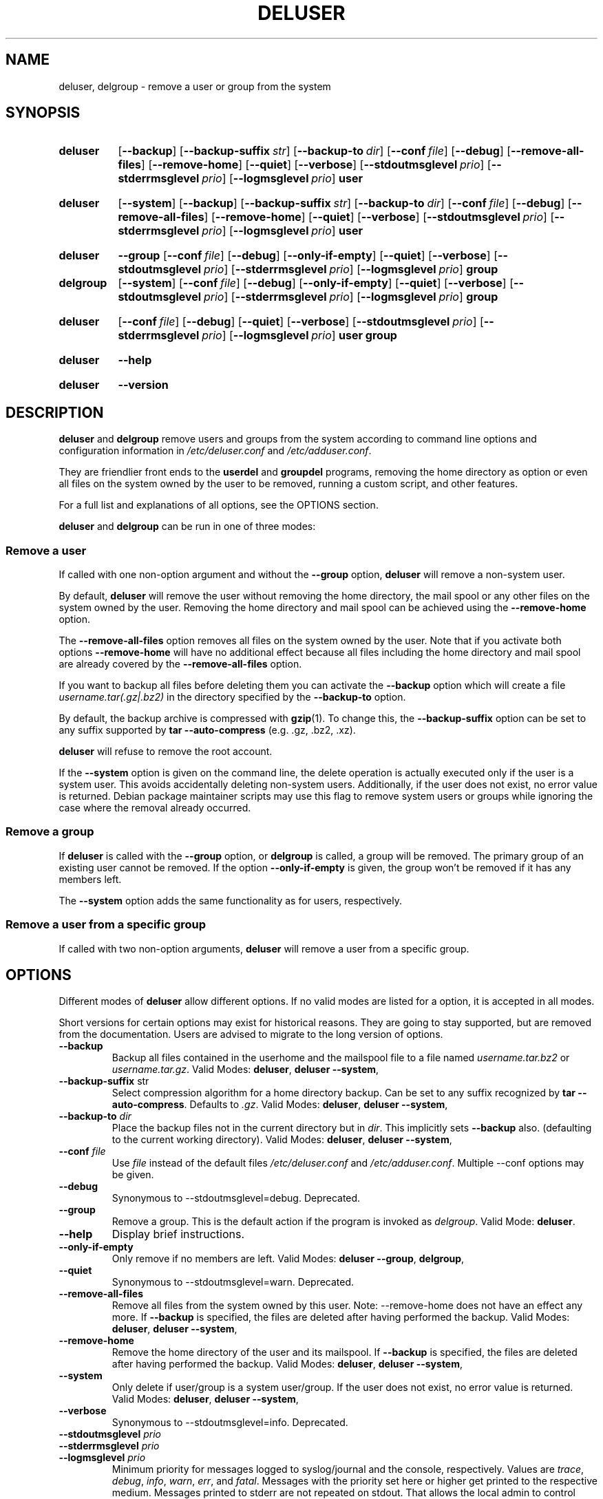 .\" Copyright: 1994 Ian A. Murdock <imurdock@debian.org>
.\"            1995 Ted Hajek <tedhajek@boombox.micro.umn.edu>
.\"            1997-1999 Guy Maor
.\"            2000-2003 Roland Bauerschmidt <rb@debian.org>
.\"            2004-2022 Marc Haber <mh+debian-packages@zugschlus.de>
.\"            2006-2009 Jörg Hoh <joerg@joerghoh.de>
.\"            2011 Justin B Rye <jbr@edlug.org.uk>
.\"            2016 Helge Kreutzmann <debian@helgefjell.de>
.\"            2021-2022 Jason Franklin <jason@oneway.dev>
.\"
.\" This is free software; see the GNU General Public License version
.\" 2 or later for copying conditions.  There is NO warranty.
.TH DELUSER 8 "" "Debian GNU/Linux"
.SH NAME
deluser, delgroup \- remove a user or group from the system
.SH SYNOPSIS
.SY deluser
.OP \-\-backup
.OP \-\-backup\-suffix str
.OP \-\-backup\-to dir
.OP \-\-conf file
.OP \-\-debug
.OP \-\-remove\-all\-files
.OP \-\-remove\-home
.OP \-\-quiet
.OP \-\-verbose
.OP \-\-stdoutmsglevel prio
.OP \-\-stderrmsglevel prio
.OP \-\-logmsglevel prio
.B user
.YS
.SY deluser
.OP \-\-system
.OP \-\-backup
.OP \-\-backup\-suffix str
.OP \-\-backup\-to dir
.OP \-\-conf file
.OP \-\-debug
.OP \-\-remove\-all\-files
.OP \-\-remove\-home
.OP \-\-quiet
.OP \-\-verbose
.OP \-\-stdoutmsglevel prio
.OP \-\-stderrmsglevel prio
.OP \-\-logmsglevel prio
.B user
.YS
.SY deluser
.B \-\-group
.OP \-\-conf file
.OP \-\-debug
.OP \-\-only\-if\-empty
.OP \-\-quiet
.OP \-\-verbose
.OP \-\-stdoutmsglevel prio
.OP \-\-stderrmsglevel prio
.OP \-\-logmsglevel prio
.B group
.SY delgroup
.OP \-\-system
.OP \-\-conf file
.OP \-\-debug
.OP \-\-only\-if\-empty
.OP \-\-quiet
.OP \-\-verbose
.OP \-\-stdoutmsglevel prio
.OP \-\-stderrmsglevel prio
.OP \-\-logmsglevel prio
.B group
.YS
.SY deluser
.OP \-\-conf file
.OP \-\-debug
.OP \-\-quiet
.OP \-\-verbose
.OP \-\-stdoutmsglevel prio
.OP \-\-stderrmsglevel prio
.OP \-\-logmsglevel prio
.B user
.B group
.YS
.SY deluser
.B \-\-help
.YS
.SY deluser
.B \-\-version
.YS
.SH DESCRIPTION
\fBdeluser\fP and \fBdelgroup\fP remove users and groups
from the system according to command line options
and configuration information in
\fI/etc/deluser.conf\fP and \fI/etc/adduser.conf\fP.
.PP
They are friendlier front ends to the
\fBuserdel\fP and \fBgroupdel\fP programs,
removing the home directory as option
or even all files on the system owned by the user to be removed,
running a custom script,
and other features.
.PP
For a full list and explanations of all options,
see the OPTIONS section.
.PP
\fBdeluser\fP and \fBdelgroup\fP can be run in one of three modes:

.SS "Remove a user"
If called with one non-option argument and
without the \fB\-\-group\fP option,
\fBdeluser\fP will remove a non-system user.
.PP
By default,
\fBdeluser\fP will remove the user
without removing the home directory,
the mail spool or
any other files on the system owned by the user.
Removing the home directory and mail spool
can be achieved using the \fB\-\-remove\-home\fP option.
.PP
The  \fB\-\-remove\-all\-files\fP option
removes all files on the system owned by the user.
Note that if you activate both options
\fB\-\-remove\-home\fP will have no additional effect
because all files including
the home directory and mail spool
are already covered by the \fB\-\-remove\-all\-files\fP option.
.PP
If you want to backup all files before deleting them
you can activate the \fB\-\-backup\fP option
which will create a file \fIusername.tar(.gz|.bz2)\fP
in the directory specified by the \fB\-\-backup\-to\fP option.
.PP
By default,
the backup archive is compressed with \fBgzip\fP(1).
To change this,
the \fB\-\-backup\-suffix\fP option can be set
to any suffix supported by \fBtar \-\-auto\-compress\fP (e.g. .gz, .bz2, .xz).
.PP
\fBdeluser\fP will refuse to remove the root account.
.PP
If the \fB\-\-system\fP option is given on the command line, the
delete operation is actually executed only if the user is a system user.
This avoids accidentally deleting non-system users.
Additionally,
if the user does not exist,
no error value is returned.
Debian package maintainer scripts
may use this flag
to remove system users or groups
while ignoring the case where the removal already occurred.

.SS "Remove a group"
If \fBdeluser\fP is called with the \fB\-\-group\fP  option,
or \fBdelgroup\fP is called,
a group will be removed.
The primary group of an existing user cannot be removed.
If the option \fB\-\-only\-if\-empty\fP is given,
the group won't be removed if it has any members left.
.PP
The \fB\-\-system\fP option adds the same functionality as for users,
respectively.

.SS "Remove a user from a specific group"
If called with two non-option arguments,
\fBdeluser\fP will remove a user from a specific group.

.SH OPTIONS
Different modes of \fBdeluser\fP allow different options.
If no valid modes are listed for a option,
it is accepted in all modes.
.PP
Short versions for certain options may exist for historical reasons.
They are going to stay supported, but are removed from the documentation.
Users are advised to migrate to the long version of options.
.TP
.B \-\-backup
Backup all files contained in the userhome and the mailspool file
to a file named \fIusername.tar.bz2\fP or \fIusername.tar.gz\fP.
Valid Modes: \fBdeluser\fP, \fBdeluser \-\-system\fP,
.TP
.BR "\-\-backup\-suffix "str
Select compression algorithm for a home directory backup.
Can be set to any suffix recognized by \fBtar \-\-auto\-compress\fP.
Defaults to \fI.gz\fP.
Valid Modes: \fBdeluser\fP, \fBdeluser \-\-system\fP,
.TP
.BI "\-\-backup\-to "dir
Place the backup files not in the current directory but in \fIdir\fP.
This implicitly sets \fB\-\-backup\fP also.
(defaulting to the current working directory).
Valid Modes: \fBdeluser\fP, \fBdeluser \-\-system\fP,
.TP
.BR "\-\-conf \fIfile\fP"
Use \fIfile\fP instead of the default files
\fI/etc/deluser.conf\fP and \fI/etc/adduser.conf\fP.
Multiple \-\-conf options may be given.
.TP
.BR \-\-debug
Synonymous to --stdoutmsglevel=debug. Deprecated.
.TP
.B \-\-group
Remove a group.
This is the default action if the program is
invoked as \fIdelgroup\fP.
Valid Mode: \fBdeluser\fP.
.TP
.B \-\-help
Display brief instructions.
.TP
.B \-\-only\-if\-empty
Only remove if no members are left.
Valid Modes: \fBdeluser --group\fP, \fBdelgroup\fP,
.TP
.B \-\-quiet
Synonymous to --stdoutmsglevel=warn. Deprecated.
.TP
.B \-\-remove\-all\-files
Remove all files from the system owned by this user.
Note: \-\-remove\-home does not have an effect any more.
If \fB\-\-backup\fP is specified,
the files are deleted after having performed the backup.
Valid Modes: \fBdeluser\fP, \fBdeluser \-\-system\fP,
.TP
.B \-\-remove\-home
Remove the home directory of the user and its mailspool.
If \fB\-\-backup\fP is specified,
the files are deleted after having performed the backup.
Valid Modes: \fBdeluser\fP, \fBdeluser \-\-system\fP,
.TP
.B \-\-system
Only delete if user/group is a system user/group.
If the user does not exist, no error value is returned.
Valid Modes: \fBdeluser\fP, \fBdeluser \-\-system\fP,
.TP
.B \-\-verbose
Synonymous to --stdoutmsglevel=info. Deprecated.
.TP
.BI \-\-stdoutmsglevel  " prio "
.TQ
.BI \-\-stderrmsglevel  " prio "
.TQ
.BI \-\-logmsglevel  " prio "
Minimum priority for messages logged to syslog/journal and the console,
respectively.
Values are
\fItrace\fP, \fIdebug\fP, \fIinfo\fP, \fIwarn\fP, \fIerr\fP, and \fIfatal\fP.
Messages with the priority set here or higher get printed to the
respective medium.
Messages printed to stderr are not repeated on stdout.
That allows the local admin to control \fBadduser\fP's chattiness
on the console and in the log independently, keeping probably confusing
information to itself while still leaving helpful information in the log.
.TP
.B \-\-version
Display version and copyright information.
.SH EXIT VALUES

The exit values documented in adduser(8) also apply for \fBdeluser\fP.

.SH SECURITY
\fBdeluser\fP needs root privileges and offers,
via the \fB\-\-conf\fP command line option
to use different configuration files.
Do not use \fBsudo\fP(8) or similar tools to
give partial privileges to \fBdeluser\fP
with restricted command line parameters.
This is easy to circumvent and might
allow users to create arbitrary accounts.
If you want this,
consider writing your own wrapper script
and giving privileges to execute that script.

.SH FILES
.IR /etc/deluser.conf
Default configuration file for \fBdeluser\fP(8) and \fBdelgroup\fP(8)
.TP
.IR /usr/local/sbin/deluser.local
Optional custom add-ons, see
.BR deluser.local (8)
.

.SH "SEE ALSO"
.BR adduser (8),
.BR deluser.conf (5),
.BR deluser.local.conf (8),
.BR groupdel (8),
.BR userdel (8)
